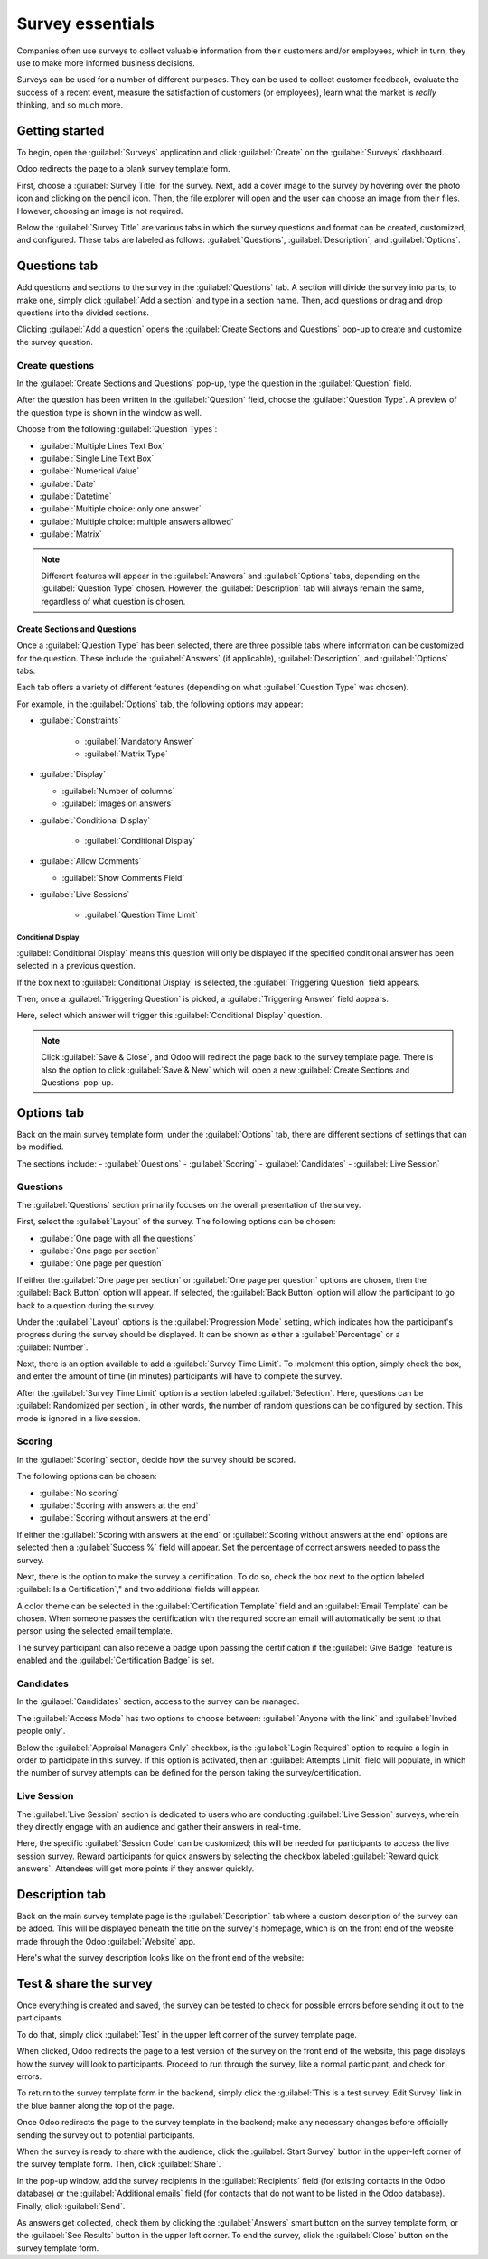 =================
Survey essentials
=================

Companies often use surveys to collect valuable information from their customers and/or employees,
which in turn, they use to make more informed business decisions.

Surveys can be used for a number of different purposes. They can be used to collect customer
feedback, evaluate the success of a recent event, measure the satisfaction of customers (or
employees), learn what the market is *really* thinking, and so much more.

Getting started
===============

To begin, open the :guilabel:`Surveys` application and click :guilabel:`Create` on the
:guilabel:`Surveys` dashboard.

Odoo redirects the page to a blank survey template form.

First, choose a :guilabel:`Survey Title` for the survey. Next, add a cover image to the survey by
hovering over the photo icon and clicking on the pencil icon. Then, the file explorer will open and
the user can choose an image from their files. However, choosing an image is not required.

Below the :guilabel:`Survey Title` are various tabs in which the survey questions and format can be
created, customized, and configured. These tabs are labeled as follows: :guilabel:`Questions`,
:guilabel:`Description`, and :guilabel:`Options`.

.. image:: create/questions-description-options.png
   :align: center
   :alt: Various tabs that can be found on the survey template page.

Questions tab
=============

Add questions and sections to the survey in the :guilabel:`Questions` tab. A section will divide
the survey into parts; to make one, simply click :guilabel:`Add a section` and type in a section
name. Then, add questions or drag and drop questions into the divided sections.

Clicking :guilabel:`Add a question` opens the :guilabel:`Create Sections and Questions` pop-up to
create and customize the survey question.

.. image:: create/survey-question-pop-up.png
   :align: center
   :alt: The survey question pop-up window.

Create questions
----------------

In the :guilabel:`Create Sections and Questions` pop-up, type the question in the
:guilabel:`Question` field.

After the question has been written in the :guilabel:`Question` field, choose the
:guilabel:`Question Type`. A preview of the question type is shown in the window as well.

Choose from the following :guilabel:`Question Types`:

- :guilabel:`Multiple Lines Text Box`
- :guilabel:`Single Line Text Box`
- :guilabel:`Numerical Value`
- :guilabel:`Date`
- :guilabel:`Datetime`
- :guilabel:`Multiple choice: only one answer`
- :guilabel:`Multiple choice: multiple answers allowed`
- :guilabel:`Matrix`

.. note::
   Different features will appear in the :guilabel:`Answers` and :guilabel:`Options` tabs,
   depending on the :guilabel:`Question Type` chosen. However, the :guilabel:`Description` tab
   will always remain the same, regardless of what question is chosen.

Create Sections and Questions
~~~~~~~~~~~~~~~~~~~~~~~~~~~~~

Once a :guilabel:`Question Type` has been selected, there are three possible tabs where information
can be customized for the question. These include the :guilabel:`Answers` (if applicable),
:guilabel:`Description`, and :guilabel:`Options` tabs.

Each tab offers a variety of different features (depending on what :guilabel:`Question Type` was
chosen).

For example, in the :guilabel:`Options` tab, the following options may appear:

- :guilabel:`Constraints`

    - :guilabel:`Mandatory Answer`
    - :guilabel:`Matrix Type`

- :guilabel:`Display`

  - :guilabel:`Number of columns`
  - :guilabel:`Images on answers`

- :guilabel:`Conditional Display`

    - :guilabel:`Conditional Display`

- :guilabel:`Allow Comments`

  - :guilabel:`Show Comments Field`

- :guilabel:`Live Sessions`

    - :guilabel:`Question Time Limit`

Conditional Display
*******************

:guilabel:`Conditional Display` means this question will only be displayed if the specified
conditional answer has been selected in a previous question.

If the box next to :guilabel:`Conditional Display` is selected, the :guilabel:`Triggering Question`
field appears.

Then, once a :guilabel:`Triggering Question` is picked, a :guilabel:`Triggering Answer` field
appears.

Here, select which answer will trigger this :guilabel:`Conditional Display` question.

.. note::
   Click :guilabel:`Save & Close`, and Odoo will redirect the page back to the survey template
   page. There is also the option to click :guilabel:`Save & New` which will open a new
   :guilabel:`Create Sections and Questions` pop-up.

Options tab
===========

Back on the main survey template form, under the :guilabel:`Options` tab, there are different
sections of settings that can be modified.

The sections include:
- :guilabel:`Questions`
- :guilabel:`Scoring`
- :guilabel:`Candidates`
- :guilabel:`Live Session`

.. image:: create/survey-options-tab.png
   :align: center
   :alt: The Options tab on the survey template form.

Questions
---------

The :guilabel:`Questions` section primarily focuses on the overall presentation of the survey.

First, select the :guilabel:`Layout` of the survey. The following options can be chosen:

- :guilabel:`One page with all the questions`
- :guilabel:`One page per section`
- :guilabel:`One page per question`

If either the :guilabel:`One page per section` or :guilabel:`One page per question` options are
chosen, then the :guilabel:`Back Button` option will appear. If selected, the :guilabel:`Back
Button` option will allow the participant to go back to a question during the survey.

Under the :guilabel:`Layout` options is the :guilabel:`Progression Mode` setting, which indicates
how the participant's progress during the survey should be displayed. It can be shown as either a
:guilabel:`Percentage` or a :guilabel:`Number`.

Next, there is an option available to add a :guilabel:`Survey Time Limit`. To implement this
option, simply check the box, and enter the amount of time (in minutes) participants will have to
complete the survey.

After the :guilabel:`Survey Time Limit` option is a section labeled :guilabel:`Selection`. Here,
questions can be :guilabel:`Randomized per section`, in other words, the number of random questions
can be configured by section. This mode is ignored in a live session.

.. seealso::
    - :doc:`time_random`

Scoring
-------

In the :guilabel:`Scoring` section, decide how the survey should be scored.

The following options can be chosen:

- :guilabel:`No scoring`
- :guilabel:`Scoring with answers at the end`
- :guilabel:`Scoring without answers at the end`

If either the :guilabel:`Scoring with answers at the end` or :guilabel:`Scoring without answers at
the end` options are selected then a :guilabel:`Success %` field will appear. Set the percentage of
correct answers needed to pass the survey.

Next, there is the option to make the survey a certification. To do so, check the box next to the
option labeled :guilabel:`Is a Certification`," and two additional fields will appear.

A color theme can be selected in the :guilabel:`Certification Template` field and an
:guilabel:`Email Template` can be chosen. When someone passes the certification with the required
score an email will automatically be sent to that person using the selected email template.

The survey participant can also receive a badge upon passing the certification if the
:guilabel:`Give Badge` feature is enabled and the :guilabel:`Certification Badge` is set.

.. seealso::
    - :doc:`scoring`

Candidates
----------

In the :guilabel:`Candidates` section, access to the survey can be managed.

The :guilabel:`Access Mode` has two options to choose between: :guilabel:`Anyone with the link`
and :guilabel:`Invited people only`.

Below the :guilabel:`Appraisal Managers Only` checkbox, is the :guilabel:`Login Required` option to
require a login in order to participate in this survey. If this option is activated, then an
:guilabel:`Attempts Limit` field will populate, in which the number of survey attempts can be
defined for the person taking the survey/certification.

Live Session
------------

The :guilabel:`Live Session` section is dedicated to users who are conducting :guilabel:`Live
Session` surveys, wherein they directly engage with an audience and gather their answers in
real-time.

Here, the specific :guilabel:`Session Code` can be customized; this will be needed for participants
to access the live session survey. Reward participants for quick answers by selecting the checkbox
labeled :guilabel:`Reward quick answers`. Attendees will get more points if they answer quickly.

Description tab
===============

Back on the main survey template page is the :guilabel:`Description` tab where a custom description
of the survey can be added. This will be displayed beneath the title on the survey's homepage,
which is on the front end of the website made through the Odoo :guilabel:`Website` app.

.. image:: create/survey-description-tab.png
   :align: center
   :alt: The back-end view of how the survey description looks.

Here's what the survey description looks like on the front end of the website:

.. image:: create/front-end-description.png
   :align: center
   :alt: The front-end view of how the survey description looks.

Test & share the survey
=======================

Once everything is created and saved, the survey can be tested to check for possible errors before
sending it out to the participants.

To do that, simply click :guilabel:`Test` in the upper left corner of the survey template page.

.. image:: create/test-survey-button.png
   :align: center
   :alt: The Test button on the survey template form.

When clicked, Odoo redirects the page to a test version of the survey on the front end of the
website, this page displays how the survey will look to participants. Proceed to run through the
survey, like a normal participant, and check for errors.

To return to the survey template form in the backend, simply click the :guilabel:`This is a test
survey. Edit Survey` link in the blue banner along the top of the page.

.. image:: create/blue-banner-test.png
   :align: center
   :alt: The blue banner on the test survey with the edit link.

Once Odoo redirects the page to the survey template in the backend; make any necessary changes
before officially sending the survey out to potential participants.

When the survey is ready to share with the audience, click the :guilabel:`Start Survey` button in
the upper-left corner of the survey template form. Then, click :guilabel:`Share`.

In the pop-up window, add the survey recipients in the :guilabel:`Recipients` field (for existing
contacts in the Odoo database) or the :guilabel:`Additional emails` field (for contacts that do not
want to be listed in the Odoo database). Finally, click :guilabel:`Send`.

As answers get collected, check them by clicking the :guilabel:`Answers` smart button on the survey
template form, or the :guilabel:`See Results` button in the upper left corner. To end the survey,
click the :guilabel:`Close` button on the survey template form.

.. seealso::
    - :doc:`scoring`
    - :doc:`time_random`
